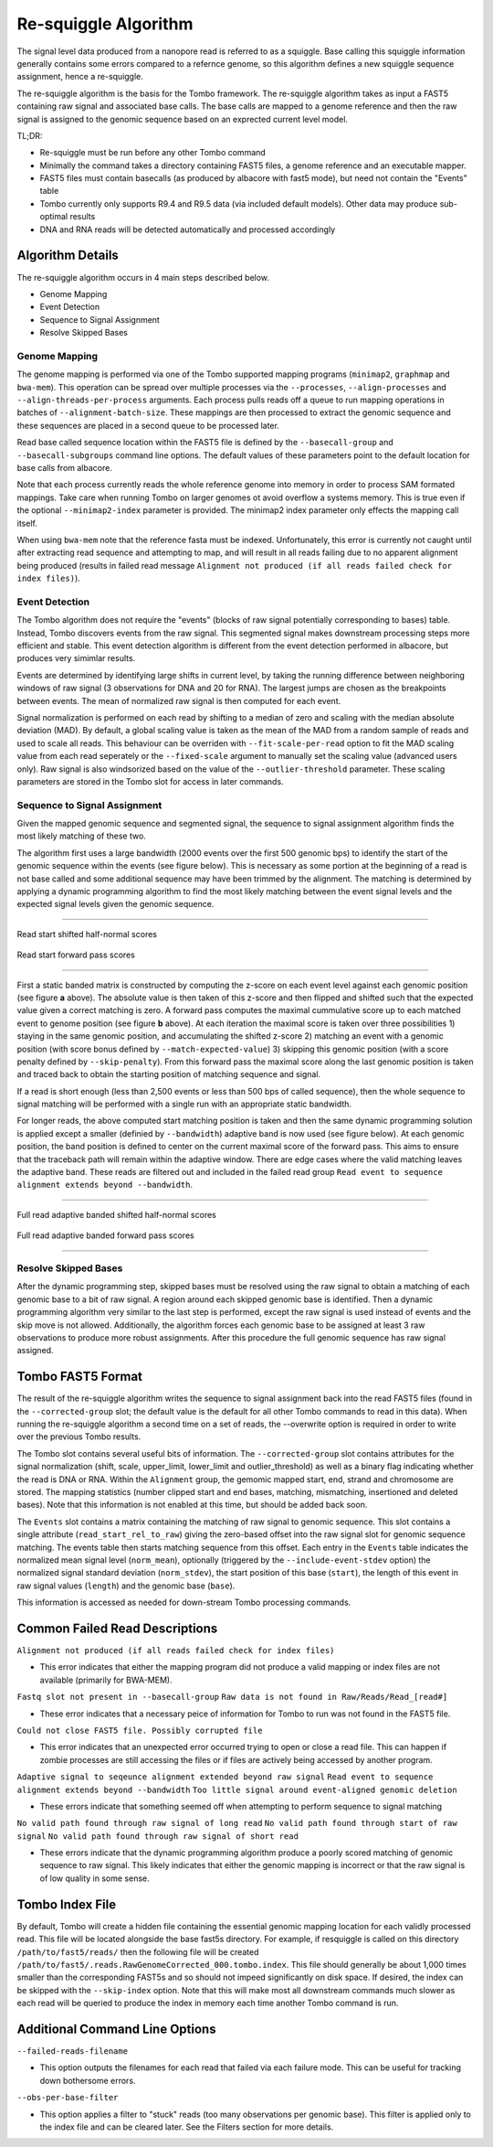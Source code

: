 *********************
Re-squiggle Algorithm
*********************

The signal level data produced from a nanopore read is referred to as a squiggle. Base calling this squiggle information generally contains some errors compared to a refernce genome, so this algorithm defines a new squiggle sequence assignment, hence a re-squiggle.

The re-squiggle algorithm is the basis for the Tombo framework. The re-squiggle algorithm takes as input a FAST5 containing raw signal and associated base calls. The base calls are mapped to a genome reference and then the raw signal is assigned to the genomic sequence based on an exprected current level model.

TL;DR:

*  Re-squiggle must be run before any other Tombo command
*  Minimally the command takes a directory containing FAST5 files, a genome reference and an executable mapper.
*  FAST5 files must contain basecalls (as produced by albacore with fast5 mode), but need not contain the "Events" table
*  Tombo currently only supports R9.4 and R9.5 data (via included default models). Other data may produce sub-optimal results
*  DNA and RNA reads will be detected automatically and processed accordingly

-----------------
Algorithm Details
-----------------

The re-squiggle algorithm occurs in 4 main steps described below.

* Genome Mapping
* Event Detection
* Sequence to Signal Assignment
* Resolve Skipped Bases

Genome Mapping
--------------

The genome mapping is performed via one of the Tombo supported mapping programs (``minimap2``, ``graphmap`` and ``bwa-mem``). This operation can be spread over multiple processes via the ``--processes``, ``--align-processes`` and ``--align-threads-per-process`` arguments. Each process pulls reads off a queue to run mapping operations in batches of ``--alignment-batch-size``. These mappings are then processed to extract the genomic sequence and these sequences are placed in a second queue to be processed later.

Read base called sequence location within the FAST5 file is defined by the ``--basecall-group`` and ``--basecall-subgroups`` command line options. The default values of these parameters point to the default location for base calls from albacore.

Note that each process currently reads the whole reference genome into memory in order to process SAM formated mappings. Take care when running Tombo on larger genomes ot avoid overflow a systems memory. This is true even if the optional ``--minimap2-index`` parameter is provided. The minimap2 index parameter only effects the mapping call itself.

When using ``bwa-mem`` note that the reference fasta must be indexed. Unfortunately, this error is currently not caught until after extracting read sequence and attempting to map, and will result in all reads failing due to no apparent alignment being produced (results in failed read message ``Alignment not produced (if all reads failed check for index files)``).

Event Detection
---------------

The Tombo algorithm does not require the "events" (blocks of raw signal potentially corresponding to bases) table. Instead, Tombo discovers events from the raw signal. This segmented signal makes downstream processing steps more efficient and stable. This event detection algorithm is different from the event detection performed in albacore, but produces very simimlar results.

Events are determined by identifying large shifts in current level, by taking the running difference between neighboring windows of raw signal (3 observations for DNA and 20 for RNA). The largest jumps are chosen as the breakpoints between events. The mean of normalized raw signal is then computed for each event.

Signal normalization is performed on each read by shifting to a median of zero and scaling with the median absolute deviation (MAD). By default, a global scaling value is taken as the mean of the MAD from a random sample of reads and used to scale all reads. This behaviour can be overriden with ``--fit-scale-per-read`` option to fit the MAD scaling value from each read seperately or the ``--fixed-scale`` argument to manually set the scaling value (advanced users only). Raw signal is also windsorized based on the value of the ``--outlier-threshold`` parameter. These scaling parameters are stored in the Tombo slot for access in later commands.

Sequence to Signal Assignment
-----------------------------

Given the mapped genomic sequence and segmented signal, the sequence to signal assignment algorithm finds the most likely matching of these two.

The algorithm first uses a large bandwidth (2000 events over the first 500 genomic bps) to identify the start of the genomic sequence within the events (see figure below). This is necessary as some portion at the beginning of a read is not base called and some additional sequence may have been trimmed by the alignment. The matching is determined by applying a dynamic programming algorithm to find the most likely matching between the event signal levels and the expected signal levels given the genomic sequence.

----

.. figure::  _images/begin_half_z_scores.png
   :align: center
   :scale: 110%
   
   Read start shifted half-normal scores

.. figure::  _images/begin_forward_pass.png
   :align: center
   :scale: 110%
   
   Read start forward pass scores

----

First a static banded matrix is constructed by computing the z-score on each event level against each genomic position (see figure **a** above). The absolute value is then taken of this z-score and then flipped and shifted such that the expected value given a correct matching is zero. A forward pass computes the maximal cummulative score up to each matched event to genome position (see figure **b** above). At each iteration the maximal score is taken over three possibilities 1) staying in the same genomic position, and accumulating the shifted z-score 2) matching an event with a genomic position (with score bonus defined by ``--match-expected-value``) 3) skipping this genomic position (with a score penalty defined by ``--skip-penalty``). From this forward pass the maximal score along the last genomic position is taken and traced back to obtain the starting position of matching sequence and signal.

If a read is short enough (less than 2,500 events or less than 500 bps of called sequence), then the whole sequence to signal matching will be performed with a single run with an appropriate static bandwidth.

For longer reads, the above computed start matching position is taken and then the same dynamic programming solution is applied except a smaller (definied by ``--bandwidth``) adaptive band is now used (see figure below). At each genomic position, the band position is defined to center on the current maximal score of the forward pass. This aims to ensure that the traceback path will remain within the adaptive window. There are edge cases where the valid matching leaves the adaptive band. These reads are filtered out and included in the failed read group ``Read event to sequence alignment extends beyond --bandwidth``.

----

.. figure::  _images/adaptive_half_z_scores.png
   :align: center
   :scale: 80%
   
   Full read adaptive banded shifted half-normal scores

.. figure::  _images/adaptive_forward_pass.png
   :align: center
   :scale: 80%
   
   Full read adaptive banded forward pass scores

----

Resolve Skipped Bases
---------------------

After the dynamic programming step, skipped bases must be resolved using the raw signal to obtain a matching of each genomic base to a bit of raw signal. A region around each skipped genomic base is identified. Then a dynamic programming algorithm very similar to the last step is performed, except the raw signal is used instead of events and the skip move is not allowed. Additionally, the algorithm forces each genomic base to be assigned at least 3 raw observations to produce more robust assignments. After this procedure the full genomic sequence has raw signal assigned.

------------------
Tombo FAST5 Format
------------------

The result of the re-squiggle algorithm writes the sequence to signal assignment back into the read FAST5 files (found in the ``--corrected-group`` slot; the default value is the default for all other Tombo commands to read in this data). When running the re-squiggle algorithm a second time on a set of reads, the --overwrite option is required in order to write over the previous Tombo results.

The Tombo slot contains several useful bits of information. The ``--corrected-group`` slot contains attributes for the signal normalization (shift, scale, upper_limit, lower_limit and outlier_threshold) as well as a binary flag indicating whether the read is DNA or RNA. Within the ``Alignment`` group, the gemomic mapped start, end, strand and chromosome are stored. The mapping statistics (number clipped start and end bases, matching, mismatching, insertioned and deleted bases). Note that this information is not enabled at this time, but should be added back soon.

The ``Events`` slot contains a matrix containing the matching of raw signal to genomic sequence. This slot contains a single attribute (``read_start_rel_to_raw``) giving the zero-based offset into the raw signal slot for genomic sequence matching. The events table then starts matching sequence from this offset. Each entry in the ``Events`` table indicates the normalized mean signal level (``norm_mean``), optionally (triggered by the ``--include-event-stdev`` option) the normalized signal standard deviation (``norm_stdev``), the start position of this base (``start``), the length of this event in raw signal values (``length``) and the genomic base (``base``).

This information is accessed as needed for down-stream Tombo processing commands.

-------------------------------
Common Failed Read Descriptions
-------------------------------

``Alignment not produced (if all reads failed check for index files)``

*  This error indicates that either the mapping program did not produce a valid mapping or index files are not available (primarily for BWA-MEM).

``Fastq slot not present in --basecall-group``
``Raw data is not found in Raw/Reads/Read_[read#]``

*  These error indicates that a necessary peice of information for Tombo to run was not found in the FAST5 file.

``Could not close FAST5 file. Possibly corrupted file``

*  This error indicates that an unexpected error occurred trying to open or close a read file. This can happen if zombie processes are still accessing the files or if files are actively being accessed by another program.

``Adaptive signal to seqeunce alignment extended beyond raw signal``
``Read event to sequence alignment extends beyond --bandwidth``
``Too little signal around event-aligned genomic deletion``

*  These errors indicate that something seemed off when attempting to perform sequence to signal matching

``No valid path found through raw signal of long read``
``No valid path found through start of raw signal``
``No valid path found through raw signal of short read``

*  These errors indicate that the dynamic programming algorithm produce a poorly scored matching of genomic sequence to raw signal. This likely indicates that either the genomic mapping is incorrect or that the raw signal is of low quality in some sense.

----------------
Tombo Index File
----------------

By default, Tombo will create a hidden file containing the essential genomic mapping location for each validly processed read. This file will be located alongside the base fast5s directory. For example, if resquiggle is called on this directory ``/path/to/fast5/reads/`` then the following file will be created ``/path/to/fast5/.reads.RawGenomeCorrected_000.tombo.index``. This file should generally be about 1,000 times smaller than the corresponding FAST5s and so should not impeed significantly on disk space. If desired, the index can be skipped with the ``--skip-index`` option. Note that this will make most all downstream commands much slower as each read will be queried to produce the index in memory each time another Tombo command is run.

-------------------------------
Additional Command Line Options
-------------------------------

``--failed-reads-filename``

*  This option outputs the filenames for each read that failed via each failure mode. This can be useful for tracking down bothersome errors.

``--obs-per-base-filter``

*  This option applies a filter to "stuck" reads (too many observations per genomic base). This filter is applied only to the index file and can be cleared later. See the Filters section for more details.
